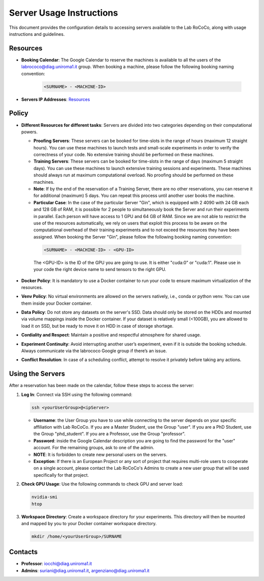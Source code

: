 Server Usage Instructions
=========================
This document provides the configuration details to accessing servers available to the Lab RoCoCo, along with usage instructions and guidelines.

Resources
---------
- **Booking Calendar**: The Google Calendar to reserve the machines is available to all the users of the labrococo@diag.uniroma1.it group. When booking a machine, please follow the following booking naming convention:
   
   .. code-block:: bash

      <SURNAME> - <MACHINE-ID>

- **Servers IP Addresses**: `Resources <https://rococo-lounge.readthedocs.io/en/latest/resources.html>`_ 

Policy
------

- **Different Resources for different tasks**: Servers are divided into two categories depending on their computational powers.
  
  - **Proofing Servers**: These servers can be booked for time-slots in the range of hours (maximum 12 straight hours). You can use these machines to launch tests and small-scale experiments in order to verify the correctness of your code. No extensive training should be performed on these machines.
  
  - **Training Servers**: These servers can be booked for time-slots in the range of days (maximum 5 straight days). You can use these machines to launch extensive training sessions and experiments. These machines should always run at maximum computational overload. No proofing should be performed on these machines.

  - **Note**: If by the end of the reservation of a Training Server, there are no other reservations, you can reserve it for additional (maximum) 5 days. You can repeat this process until another user books the machine.

  - **Particular Case**: In the case of the particular Server "Gin", which is equipped with 2 4090 with 24 GB each and 128 GB of RAM, it is possible for 2 people to simultaneously book the Server and run their experiments in parallel. Each person will have access to 1 GPU and 64 GB of RAM. Since we are not able to restrict the use of the resources automatically, we rely on users that exploit this process to be aware on the computational overhead of their training experiments and to not exceed the resources they have been assigned. When booking the Server "Gin", please follow the following booking naming convention:
   .. code-block:: bash

      <SURNAME> - <MACHINE-ID> - <GPU-ID>
   
   The <GPU-ID> is the ID of the GPU you are going to use. It is either "cuda:0" or "cuda:1". Please use in your code the right device name to send tensors to the right GPU. 

- **Docker Policy**: It is mandatory to use a Docker container to run your code to ensure maximum virtualization of the resources.

- **Venv Policy**: No virtual environments are allowed on the servers natively, i.e., conda or python venv. You can use them inside your Docker container.

- **Data Policy**: Do not store any datasets on the server's SSD. Data should only be stored on the HDDs and mounted via volume mappings inside the Docker container. If your dataset is relatively small (<100GB), you are allowed to load it on SSD, but be ready to move it on HDD in case of storage shortage.

- **Cordiality and Respect**: Maintain a positive and respectful atmosphere for shared usage.

- **Experiment Continuity**: Avoid interrupting another user’s experiment, even if it is outside the booking schedule. Always communicate via the labrococo Google group if there’s an issue.

- **Conflict Resolution**: In case of a scheduling conflict, attempt to resolve it privately before taking any actions.

Using the Servers
----------

After a reservation has been made on the calendar, follow these steps to access the server:

1. **Log In**: Connect via SSH using the following command:

   .. code-block:: bash

      ssh <yourUserGroup>@<ipServer>

   - **Username**: the User Group you have to use while connecting to the server depends on your specific affiliation with Lab RoCoCo. If you are a Master Student, use the Group "user". If you are a PhD Student, use the Group "phd_student". If you are a Professor, use the Group "professor".
   - **Password**: inside the Google Calendar description you are going to find the password for the "user" account. For the remaining groups, ask to one of the admin.
   - **NOTE**: It is forbidden to create new personal users on the servers.
   - **Exception**: If there is an European Project or any sort of project that requires multi-role users to cooperate on a single account, please contact the Lab RoCoCo's Admins to create a new user group that will be used specifically for that project.

2. **Check GPU Usage**: Use the following commands to check GPU and server load:

   .. code-block:: bash

      nvidia-smi
      htop

3. **Workspace Directory**: Create a workspace directory for your experiments. This directory will then be mounted and mapped by you to your Docker container workspace directory.

   .. code-block:: bash

      mkdir /home/<yourUserGroup>/SURNAME

Contacts
--------
- **Professor**: iocchi@diag.uniroma1.it
- **Admins**: suriani@diag.uniroma1.it, argenziano@diag.uniroma1.it